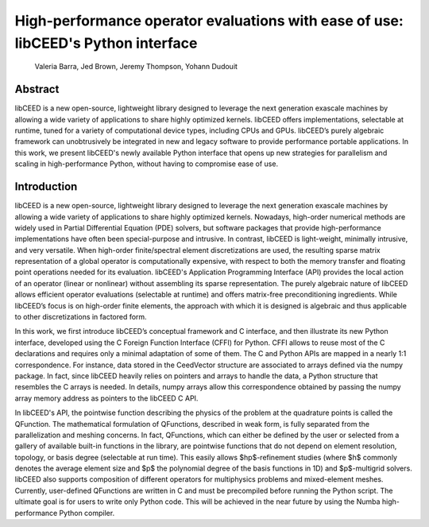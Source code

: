 High-performance operator evaluations with ease of use: libCEED's Python interface
==================================================================================

   Valeria Barra, Jed Brown, Jeremy Thompson, Yohann Dudouit

Abstract
----------------------------------------------------------------------------------
libCEED is a new open-source, lightweight library designed to leverage the next generation exascale machines by allowing a wide variety of applications to share highly optimized kernels. libCEED offers implementations, selectable at runtime, tuned for a variety of computational device types, including CPUs and GPUs. libCEED’s purely algebraic framework can unobtrusively be integrated in new and legacy software to provide performance portable applications. In this work, we present libCEED's newly available Python interface that opens up new strategies for parallelism and scaling in high-performance Python, without having to compromise ease of use.

Introduction
----------------------------------------------------------------------------------
libCEED is a new open-source, lightweight library designed to leverage the next generation exascale machines by allowing a wide variety of applications to share highly optimized kernels. Nowadays, high-order numerical methods are widely used in Partial Differential Equation (PDE) solvers, but software packages that provide high-performance implementations have often been special-purpose and intrusive. In contrast, libCEED is light-weight, minimally intrusive, and very versatile. When high-order finite/spectral element discretizations are used, the resulting sparse matrix representation of a global operator is computationally expensive, with respect to both the memory transfer and floating point operations needed for its evaluation. libCEED's Application Programming Interface (API) provides the local action of an operator (linear or nonlinear) without assembling its sparse representation. The purely algebraic nature of libCEED allows efficient operator evaluations (selectable at runtime) and offers matrix-free preconditioning ingredients. While libCEED’s focus is on high-order finite elements, the approach with which it is designed is algebraic and thus applicable to other discretizations in factored form.

In this work, we first introduce libCEED’s conceptual framework and C interface, and then illustrate its new Python interface, developed using the C Foreign Function Interface (CFFI) for Python. CFFI allows to reuse most of the C declarations and requires only a minimal adaptation of some of them. The C and Python APIs are mapped in a nearly 1:1 correspondence. For instance, data stored in the CeedVector structure are associated to arrays defined via the numpy package. In fact, since libCEED heavily relies on pointers and arrays to handle the data, a Python structure that resembles the C arrays is needed. In details, numpy arrays allow this correspondence obtained by passing the numpy array memory address as pointers to the libCEED C API.

In libCEED's API, the pointwise function describing the physics of the problem at the quadrature points is called the QFunction. The mathematical formulation of QFunctions, described in weak form, is fully separated from the parallelization and meshing concerns. In fact, QFunctions, which can either be defined by the user or selected from a gallery of available built-in functions in the library, are pointwise functions that do not depend on element resolution, topology, or basis degree (selectable at run time). This easily allows $hp$-refinement studies (where $h$ commonly denotes the average element size and $p$ the polynomial degree of the basis functions in 1D) and $p$-multigrid solvers. libCEED also supports composition of different operators for multiphysics problems and mixed-element meshes. Currently, user-defined QFunctions are written in C and must be precompiled before running the Python script. The ultimate goal is for users to write only Python code. This will be achieved in the near future by using the Numba high-performance Python compiler.
